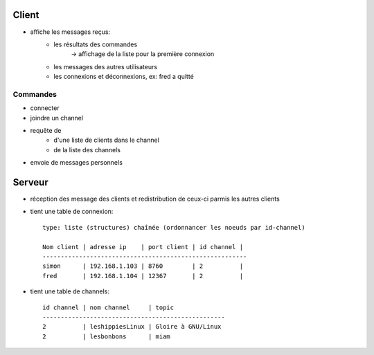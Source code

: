 Client
------

- affiche les messages reçus:
    - les résultats des commandes
        -> affichage de la liste pour la première connexion
    - les messages des autres utilisateurs
    - les connexions et déconnexions, ex: fred a quitté

Commandes
=========
- connecter
- joindre un channel
- requête de 
    - d'une liste de clients dans le channel
    - de la liste des channels
- envoie de messages personnels

Serveur
-------

- réception des message des clients et redistribution de ceux-ci parmis les
  autres clients
- tient une table de connexion::

    type: liste (structures) chaînée (ordonnancer les noeuds par id-channel)
    
    Nom client | adresse ip    | port client | id channel |
    --------------------------------------------------------
    simon      | 192.168.1.103 | 8760        | 2          |
    fred       | 192.168.1.104 | 12367       | 2          |

- tient une table de channels::

    id channel | nom channel     | topic
    --------------------------------------------------
    2          | leshippiesLinux | Gloire à GNU/Linux
    2          | lesbonbons      | miam
